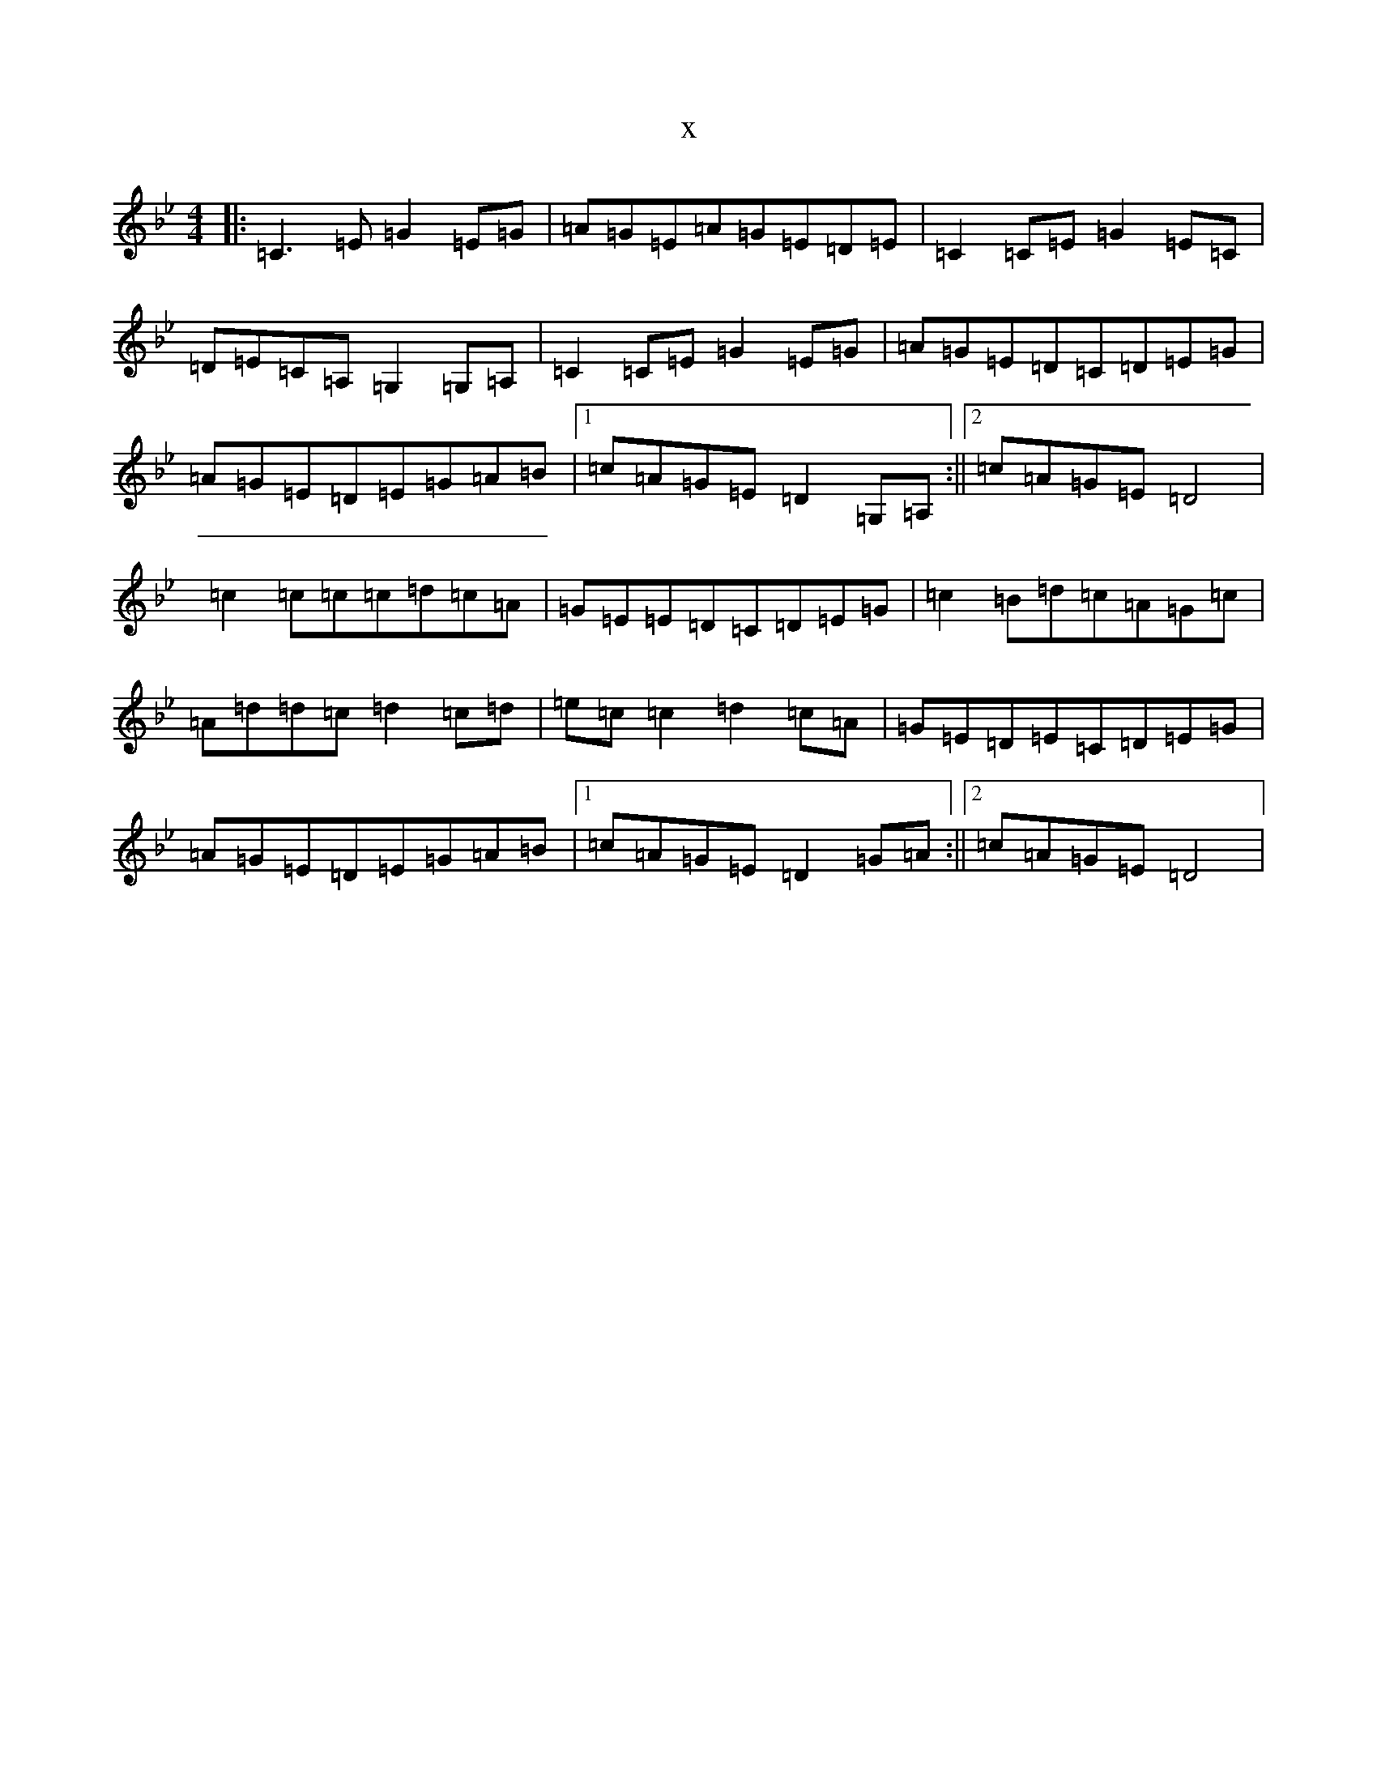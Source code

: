 X:7745
T:x
L:1/8
M:4/4
K: C Dorian
|:=C3=E=G2=E=G|=A=G=E=A=G=E=D=E|=C2=C=E=G2=E=C|=D=E=C=A,=G,2=G,=A,|=C2=C=E=G2=E=G|=A=G=E=D=C=D=E=G|=A=G=E=D=E=G=A=B|1=c=A=G=E=D2=G,=A,:||2=c=A=G=E=D4|=c2=c=c=c=d=c=A|=G=E=E=D=C=D=E=G|=c2=B=d=c=A=G=c|=A=d=d=c=d2=c=d|=e=c=c2=d2=c=A|=G=E=D=E=C=D=E=G|=A=G=E=D=E=G=A=B|1=c=A=G=E=D2=G=A:||2=c=A=G=E=D4|